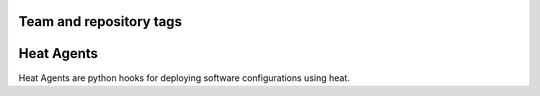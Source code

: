 ========================
Team and repository tags
========================

.. image:: https://governance.openstack.org/badges/heat-agents.svg
    :target: https://governance.openstack.org/reference/tags/index.html

.. Change things from this point on

===========
Heat Agents
===========

Heat Agents are python hooks for deploying software configurations using heat.
